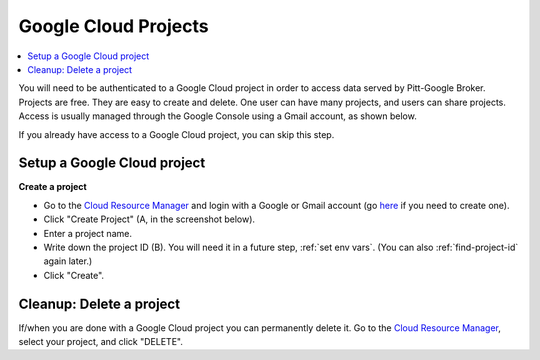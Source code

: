 .. _projects:

Google Cloud Projects
======================

.. contents::
    :depth: 2
    :local:

You will need to be authenticated to a Google Cloud project in order to access data served by Pitt-Google Broker.
Projects are free.
They are easy to create and delete.
One user can have many projects, and users can share projects.
Access is usually managed through the Google Console using a Gmail account, as shown below.

If you already have access to a Google Cloud project, you can skip this step.

.. _setup project:

Setup a Google Cloud project
--------------------------------

**Create a project**

-   Go to the
    `Cloud Resource Manager <https://console.cloud.google.com/cloud-resource-manager>`__
    and login with a Google or Gmail account (go
    `here <https://accounts.google.com/signup>`__ if you need to create one).

-   Click "Create Project" (A, in the screenshot below).

-   Enter a project name.

-   Write down the project ID (B).
    You will need it in a future step, :ref:`set env vars`.
    (You can also :ref:`find-project-id` again later.)

-   Click "Create".

.. figure:: project-setup.png
   :alt: Google Cloud project setup

.. _delete-project:

Cleanup: Delete a project
-------------------------------

If/when you are done with a Google Cloud project you can permanently delete it.
Go to the
`Cloud Resource Manager <https://console.cloud.google.com/cloud-resource-manager>`__,
select your project, and click "DELETE".

